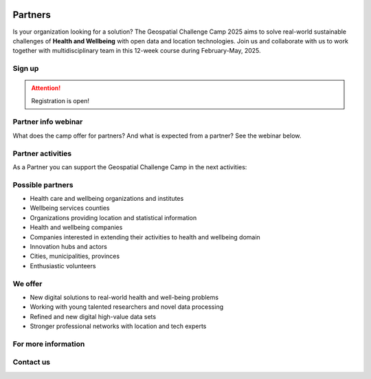.. figure:: ./../_static/call_partners_2025.png

Partners
========

Is your organization looking for a solution? The Geospatial Challenge Camp 2025
aims to solve real-world sustainable challenges of **Health and Wellbeing** with 
open data and location technologies. Join us and collaborate with us 
to work together with multidisciplinary team in this 12-week course
during February-May, 2025.

Sign up
-------

.. attention::

    Registration is open!

    .. button-link:: https://forms.gle/aHXMy1oX1EyruGUMA
            :color: primary
            :shadow:
            :align: center

            👉 Register using this Form

Partner info webinar
--------------------

What does the camp offer for partners? And what is expected from a partner? See the webinar below.

.. raw:: html

    <iframe src="https://aalto.cloud.panopto.eu/Panopto/Pages/Embed.aspx?id=21a7627e-2935-46a9-bf8a-b26c00bd6051&autoplay=false&offerviewer=true&showtitle=true&showbrand=true&captions=false&interactivity=all" height="405" width="720" style="border: 1px solid #464646;" allowfullscreen allow="autoplay" aria-label="Panopto Embedded Video Player" aria-description="partnerinfo2025" ></iframe>

Partner activities
------------------

As a Partner you can support the Geospatial Challenge Camp in the next activities:

.. grid:: 2
    :gutter: 4

    .. grid-item-card:: :fas:`heart` Challenge theme owners

        Does your organization have real-world *Health and Wellbeing* problems? 
        Is your team willing to solve those problems with open data and location technologies?

    .. grid-item-card:: :fas:`database` Digital data providers

        Does your organization have digital health related *Location Data*?
        Would you offer this data to multidisciplinary teams for exploration and innovation?

.. grid:: 2
    :gutter: 4

    .. grid-item-card:: :fas:`globe` Policy maker

        Do you have health related information gaps for the improvement of *Decision Making*?
        Are you willing to find the link between data-driven solutions to public health policy making?

    .. grid-item-card:: :fas:`zap` Financial sponsors

        Is yor organization interested in supporting the challenge camp and provide *scholarships* 
        to young scientists? Or perhaps an *award* for the best solution?

Possible partners
-----------------

- Health care and wellbeing organizations and institutes
- Wellbeing services counties
- Organizations providing location and statistical information
- Health and wellbeing companies
- Companies interested in extending their activities to health and wellbeing domain
- Innovation hubs and actors
- Cities, municipalities, provinces
- Enthusiastic volunteers

We offer
--------

- New digital solutions to real-world health and well-being problems
- Working with young talented researchers and novel data processing
- Refined and new digital high-value data sets
- Stronger professional networks with location and tech experts


For more information
--------------------

.. grid:: 2 
    :gutter: 5

    .. grid-item-card:: :fas:`file` Flyer Partners
        :text-align: center
        
        .. button-link::
            :color: primary
            :shadow:
            :click-parent:           

            Download

    .. grid-item-card:: :fas:`image` Presentation Partners
        :text-align: center

        .. button-link::
            :color: primary
            :shadow:
            :click-parent:

            Download

            

.. raw:: html

    <div>
            <hr>
            <style>
                iframe {
                margin:auto;
                display: block;}
            </style>

            <iframe src="https://docs.google.com/presentation/d/e/2PACX-1vQhzd8UKzNzwS3-bUZff1RXCHB4bnRfnu731SI36B9gA4N08jFQZUoOk2sqkj5hcg/embed?start=false&loop=false&delayms=5000" frameborder="0" width="780" height="450" allowfullscreen="true" mozallowfullscreen="true" webkitallowfullscreen="true"></iframe>
            <hr>
        </ul>

Contact us
----------

.. grid:: 1

    .. grid-item-card:: :fas:`bell`

        Do you have questions? Do you want to talk with us? Send an email to **geospatial-challenge@utu.fi**